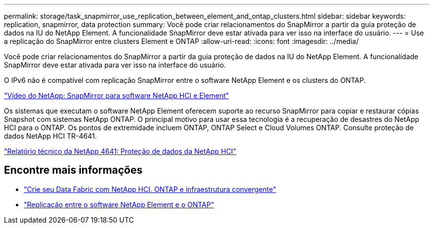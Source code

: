 ---
permalink: storage/task_snapmirror_use_replication_between_element_and_ontap_clusters.html 
sidebar: sidebar 
keywords: replication, snapmirror, data protection 
summary: Você pode criar relacionamentos do SnapMirror a partir da guia proteção de dados na IU do NetApp Element. A funcionalidade SnapMirror deve estar ativada para ver isso na interface do usuário. 
---
= Use a replicação do SnapMirror entre clusters Element e ONTAP
:allow-uri-read: 
:icons: font
:imagesdir: ../media/


[role="lead"]
Você pode criar relacionamentos do SnapMirror a partir da guia proteção de dados na IU do NetApp Element. A funcionalidade SnapMirror deve estar ativada para ver isso na interface do usuário.

O IPv6 não é compatível com replicação SnapMirror entre o software NetApp Element e os clusters do ONTAP.

https://www.youtube.com/embed/kerGI1ZtnZQ?rel=0["Vídeo do NetApp: SnapMirror para software NetApp HCI e Element"^]

Os sistemas que executam o software NetApp Element oferecem suporte ao recurso SnapMirror para copiar e restaurar cópias Snapshot com sistemas NetApp ONTAP. O principal motivo para usar essa tecnologia é a recuperação de desastres do NetApp HCI para o ONTAP. Os pontos de extremidade incluem ONTAP, ONTAP Select e Cloud Volumes ONTAP. Consulte proteção de dados NetApp HCI TR-4641.

https://www.netapp.com/pdf.html?item=/media/17048-tr4641pdf.pdf["Relatório técnico da NetApp 4641: Proteção de dados da NetApp HCI"^]



== Encontre mais informações

* https://www.netapp.com/pdf.html?item=/media/16991-tr4748pdf.pdf["Crie seu Data Fabric com NetApp HCI, ONTAP e infraestrutura convergente"^]
* http://docs.netapp.com/ontap-9/topic/com.netapp.doc.pow-sdbak/home.html["Replicação entre o software NetApp Element e o ONTAP"^]

